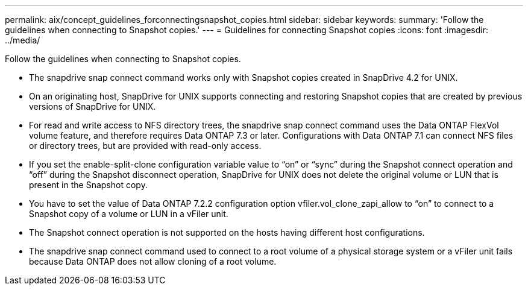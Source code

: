 ---
permalink: aix/concept_guidelines_forconnectingsnapshot_copies.html
sidebar: sidebar
keywords: 
summary: 'Follow the guidelines when connecting to Snapshot copies.'
---
= Guidelines for connecting Snapshot copies
:icons: font
:imagesdir: ../media/

[.lead]
Follow the guidelines when connecting to Snapshot copies.

* The snapdrive snap connect command works only with Snapshot copies created in SnapDrive 4.2 for UNIX.
* On an originating host, SnapDrive for UNIX supports connecting and restoring Snapshot copies that are created by previous versions of SnapDrive for UNIX.
* For read and write access to NFS directory trees, the snapdrive snap connect command uses the Data ONTAP FlexVol volume feature, and therefore requires Data ONTAP 7.3 or later. Configurations with Data ONTAP 7.1 can connect NFS files or directory trees, but are provided with read-only access.
* If you set the enable-split-clone configuration variable value to "`on`" or "`sync`" during the Snapshot connect operation and "`off`" during the Snapshot disconnect operation, SnapDrive for UNIX does not delete the original volume or LUN that is present in the Snapshot copy.
* You have to set the value of Data ONTAP 7.2.2 configuration option vfiler.vol_clone_zapi_allow to "`on`" to connect to a Snapshot copy of a volume or LUN in a vFiler unit.
* The Snapshot connect operation is not supported on the hosts having different host configurations.
* The snapdrive snap connect command used to connect to a root volume of a physical storage system or a vFiler unit fails because Data ONTAP does not allow cloning of a root volume.
